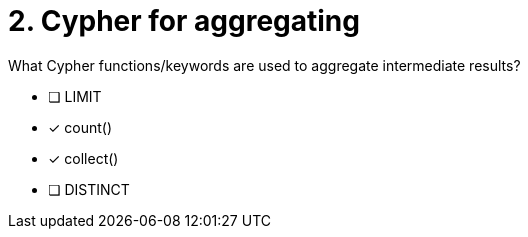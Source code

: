 [.question]
= 2. Cypher for aggregating

What Cypher functions/keywords are used to aggregate intermediate results?

* [ ] LIMIT
* [x] count()
* [x] collect()
* [ ] DISTINCT

